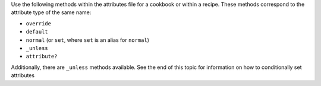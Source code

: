 .. The contents of this file are included in multiple topics.
.. This file should not be changed in a way that hinders its ability to appear in multiple documentation sets.

Use the following methods within the attributes file for a cookbook or within a recipe. These methods correspond to the attribute type of the same name:

* ``override``
* ``default``
* ``normal`` (or ``set``, where ``set`` is an alias for ``normal``)
* ``_unless``
* ``attribute?``

Additionally, there are ``_unless`` methods available. See the end of this topic for information on how to conditionally set attributes
